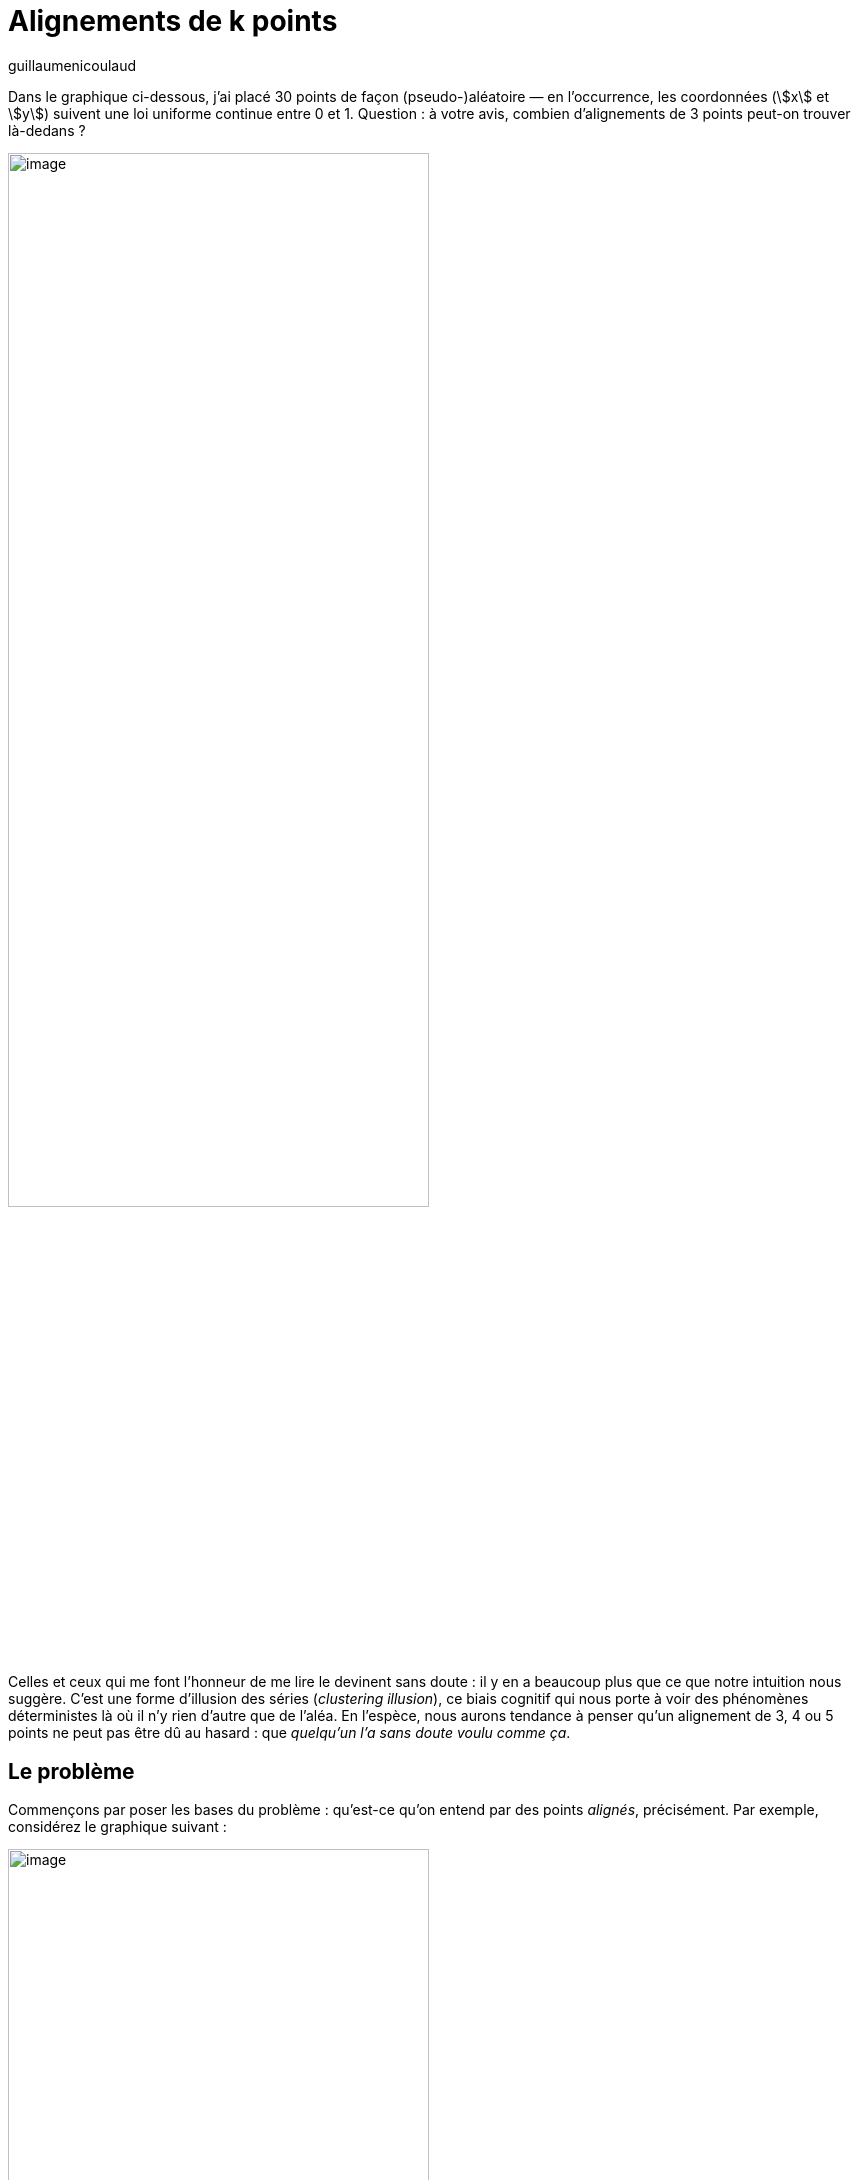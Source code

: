 = Alignements de k points
:showtitle:
:page-navtitle: Alignements de k points
:page-excerpt: Notre cerveau peut être conçu comme une formidable machine à faire des prédictions sur le monde qui nous entoure mais il existe de nombreux cas dans lesquels, sans entrainement approprié du modèle, il nous pousse à commettre de graves erreurs d’appréciation. Le problème de Monty Hall est un cas d’école.
:layout: post
:author: guillaumenicoulaud
:page-tags: ['BiaisCognitif','IllusionDesSeries','Alea']
:page-vignette: lines_300x300.png
//:post-vignette:
:page-vignette-licence: Illustration par <a href="https://unsplash.com/@designedbyflores" target="_blank">Omar Flores</a>.
:page-liquid:

Dans le graphique ci-dessous, j’ai placé 30 points de façon (pseudo-)aléatoire — en l’occurrence, les coordonnées (stem:[x] et stem:[y]) suivent une loi uniforme continue entre 0 et 1. Question{nbsp}: à votre avis, combien d'alignements de 3 points peut-on trouver là-dedans{nbsp}?

image::{{'https://4.bp.blogspot.com/-WSZG4TOXUPY/Wlc891PtKrI/AAAAAAAAEgk/7R1huHfBbWYcPLCGNxOz0jbxUPb-7xr1wCLcBGAs/s1600/001.png'}}[image,width=70%,align="center"]

Celles et ceux qui me font l’honneur de me lire le devinent sans doute{nbsp}: il y en a beaucoup plus que ce que notre intuition nous suggère. C’est une forme d’illusion des séries (_clustering illusion_), ce biais cognitif qui nous porte à voir des phénomènes déterministes là où il n’y rien d’autre que de l’aléa. En l’espèce, nous aurons tendance à penser qu’un alignement de 3, 4 ou 5 points ne peut pas être dû au hasard{nbsp}: que _quelqu’un l’a sans doute voulu comme ça_.

== Le problème

Commençons par poser les bases du problème{nbsp}: qu’est-ce qu’on entend par des points _alignés_, précisément. Par exemple, considérez le graphique suivant{nbsp}:

image::{{'https://2.bp.blogspot.com/-7uLBoP9Z6uc/Wlc899fIk7I/AAAAAAAAEgg/hHHnVzMHOgoJVP0GPxExdXoHsJwKVTOwwCLcBGAs/s1600/002.png'}}[image,width=70%,align="center"]

Au premier abord, ces trois points semblent bien alignés. Sauf qu’en traçant la droite de régression, ils sont raisonnablement alignés… mais pas parfaitement.{nbsp}:

image::{{'https://4.bp.blogspot.com/-H7vu_MKUu5M/Wlc899uuTuI/AAAAAAAAEgc/Qn-L2KnxnIMi-r5f6feVKy7hvDvgdNzYACLcBGAs/s1600/003.png'}}[image,width=70%,align="center"]

Juger de l’alignement de stem:[k] points, c’est donc une affaire de précision. Par _points alignés_, on entend habituellement qu’ils se trouvent tous dans une bande, un chemin rectiligne d’une largeur donnée. Sur le graphique ci-dessus, vous pouvez facilement imaginer deux droites parallèles à ma droite de régression — une un peu au-dessus, l’autre légèrement en dessous — de telle sorte que les trois points se trouvent dans cette zone du plan. Si cette bande a une largeur stem:[w] et si vous estimez que ce degré de précision est suffisant, vous considérerez que ces points sont _alignés_.

Partant de là, on peut tenter d'estimer grossièrement la probabilité de trouver stem:[k] points alignés dans un ensemble de stem:[n] points situés dans un carré de côtés stem:[L] avec une largeur de bande stem:[w]. Elle dépend du nombre de paquets de stem:[k] points qu'il est possible de former parmi les stem:[n] points (ce qui, dans un ensemble de 30 points stem:[n=30] donne tout de même 4'060 triplets (i.e. stem:[k=3]) possibles{nbsp}!){nbsp}:

[latexmath]
++++
\binom{n}{k} = \frac{n!}{(n-k)!k!}
++++

Et elle dépend du rapport entre la surface occupée par la bande (stem:[L \times w]) et la surface totale du carré (stem:[L^2]). Si vous considérez toutes les bandes contenant 2 points, le nombre de troisièmes points situés dans l'une de ces bandes devrait très approximativement être{nbsp}:

[latexmath]
++++
\frac{n!}{(n-k)!k!} \left(\frac{w}{L}\right)^{k-2}
++++

Dans mon exemple, avec stem:[n=30], stem:[k=3], stem:[L=1] et stem:[w=0.01], ça devrait nous faire une quarantaine d'alignements de 3 points.

== Simulation

Évidemment, j’ai eu envie de simuler ça sous R pour vérifier. Pour ce faire, j’ai concocté un petit algorithme que je soumets à votre sagacité. L'idée consiste, pour chaque stem:[k]-uplet possible, à déterminer les coefficients de la droite de régression — la pente (stem:[\beta]) et l'ordonnée à l'origine (stem:[\alpha]) — puis, à vérifier que les stem:[k] points se situent bien dans une bande de plus ou moins stem:[\frac{w}{2}] autour de cette droite.

image::{{'https://3.bp.blogspot.com/-dElIZrUudYA/Wlc8-uAZuYI/AAAAAAAAEgo/9Oq5zMyOx9AVbbY14KDeORIoWVZcxStpACLcBGAs/s1600/004.png'}}[image,width=70%,align="center"]

Dans le graphique ci-dessus, par exemple, nous souhaitons savoir si les stem:[k] points sont situés à l’intérieur de la bande délimitée par les deux droites en pointillés rouges. Pour ce faire, il nous faut transformer les résidus de la régression (stem:[\varepsilon]) en distances perpendiculaires à la droite de régression et vérifier que la longueur obtenue est bien inférieure à celle des segments [ob] ou [od] (en bleu), soit stem:[\frac{w}{2}].

En principe, la valeur de l'angle [cob] (appelons-le stem:[\theta]), en radians, doit être égale à l'arctangente de la pente de notre droite de régression (stem:[\beta]){nbsp}:

[latexmath]
++++
\theta = \arctan{\beta}
++++

Et, par ailleurs{nbsp}:

[latexmath]
++++
\cos(\theta) = \frac{[ob]}{[oc]} = \frac{\frac{w}{2}}{\epsilon}
++++

Avec un peu d'algèbre, nous cherchons donc à vérifier si{nbsp}:

[latexmath]
++++
\frac{\epsilon}{\cos(\theta)} \leq \frac{w}{2}
++++

En faisant tourner cet algorithme sur tous les triplets possibles de mon set de stem:[n] points{nbsp}footnote:[Ce qui, j'en conviens volontiers, n'est sans doute pas la façon la plus rapide de faire.] avec stem:[w = 0.01], on vérifie qu'il y a pas moins de 47 alignements de 3 points{nbsp}:

image::{{'https://4.bp.blogspot.com/-DstKmzes7io/Wlc8-9zJWAI/AAAAAAAAEgs/y1GxV3aTbuMj8GiWyYqTNin1JU63AxprgCLcBGAs/s1600/005.png'}}[image,width=70%,align="center"]

Et, si vous vous posiez la question, il y a aussi 4 alignements de 4 points{nbsp}:

image::{{'https://3.bp.blogspot.com/-AZztBA9B6SM/Wlc8_MLCIKI/AAAAAAAAEgw/km6TehPB6b0PhqU_aYT64PVvlXiqmXCvQCLcBGAs/s1600/006.png'}}[image,width=70%,align="center"]

== Le code

Voici mon code sous R. Gardez en tête qu’il n’est clairement pas optimisé pour la vitesse d’exécution (et ce, d’autant plus que R est relativement lent{nbsp}footnote:[Ceci étant dit, si quelqu’un trouve le courage de développer un algorithme plus efficient, je le publierai volontiers ici.]){nbsp}: je vous recommande de vous contenter de petites valeurs pour `n`.

[source,R]
----
alignments = function(x, y, k = 3, w = 1/1000) {
	N <- length(x)
	I <- gtools:::combinations(N, k, 1:N)
	res <- list()
	j <- 0
	for(i in 1:nrow(I)) {
		xi <- x[I[i, ]]
		yi <- y[I[i, ]]
		ri <- lm(yi~1+xi)
		hh <- ri$res / cos(atan(ri$co[2]))
		if(all(hh <= w/2)) {
			tmp <- list(coef = unname(ri$co), x = xi, y = yi)
			j <- j + 1
			res[[j]] <- tmp
		}
	}
	return(res)
}

n <- 30
x <- runif(n)
y <- runif(n)
k <- 3
w <- 1/100
res <- alignments(x, y, k, w)
length(res)

cols <- rainbow(length(res))
op <- par(mar = rep(5, 4))
plot(x, y, cex.lab = .7, cex.axis = .7, pch = 16, cex = 1/2,
	xlim = 0:1, ylim = 0:1, main = "Figure 5", cex.main = .8)
for(i in 1:length(res)) {
	ri <- res[[i]]
	abline(ri$co[1], ri$co[2], lty = "dotted", col = cols[i])
	points(ri$x, ri$y, cex = 1/2, pch = 16, col = cols[i])
}
par(op)
----

